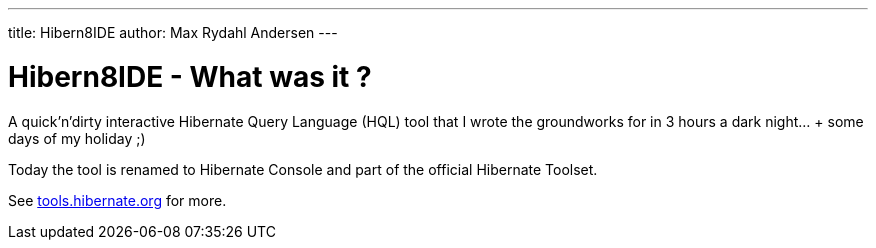 ---
title: Hibern8IDE
author: Max Rydahl Andersen
---

= Hibern8IDE - What was it ?

A quick'n'dirty interactive Hibernate Query Language (HQL) tool that I
wrote the groundworks for in 3 hours a dark night... + some days of my
holiday ;)

Today the tool is renamed to Hibernate Console and part
of the official Hibernate Toolset.

See http://tools.hibernate.org[tools.hibernate.org] for more.
